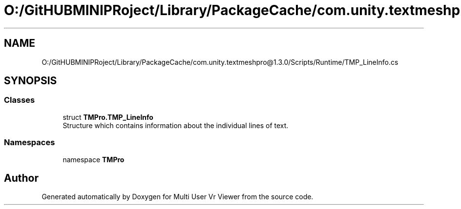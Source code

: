 .TH "O:/GitHUBMINIPRoject/Library/PackageCache/com.unity.textmeshpro@1.3.0/Scripts/Runtime/TMP_LineInfo.cs" 3 "Sat Jul 20 2019" "Version https://github.com/Saurabhbagh/Multi-User-VR-Viewer--10th-July/" "Multi User Vr Viewer" \" -*- nroff -*-
.ad l
.nh
.SH NAME
O:/GitHUBMINIPRoject/Library/PackageCache/com.unity.textmeshpro@1.3.0/Scripts/Runtime/TMP_LineInfo.cs
.SH SYNOPSIS
.br
.PP
.SS "Classes"

.in +1c
.ti -1c
.RI "struct \fBTMPro\&.TMP_LineInfo\fP"
.br
.RI "Structure which contains information about the individual lines of text\&. "
.in -1c
.SS "Namespaces"

.in +1c
.ti -1c
.RI "namespace \fBTMPro\fP"
.br
.in -1c
.SH "Author"
.PP 
Generated automatically by Doxygen for Multi User Vr Viewer from the source code\&.
